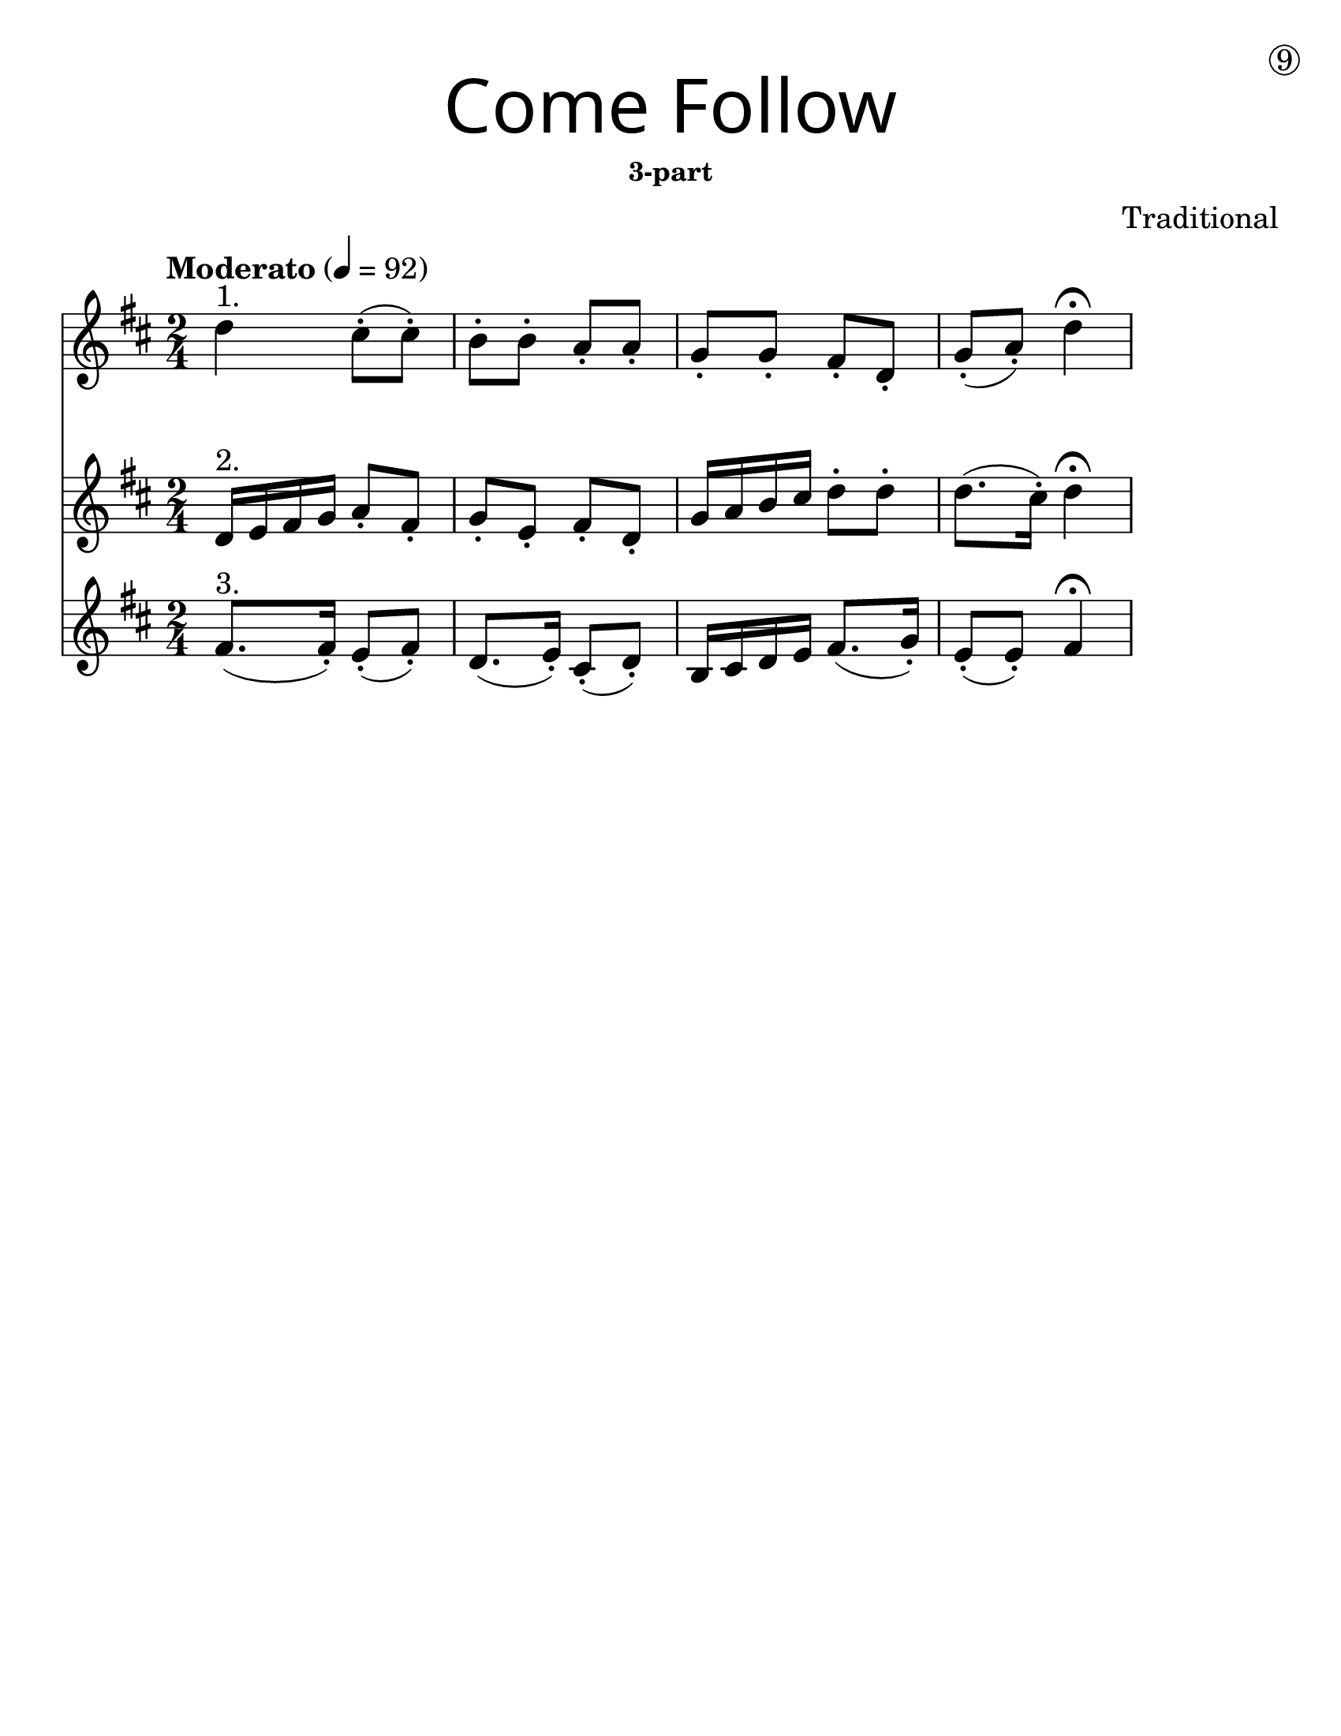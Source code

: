 \version "2.16.2"
\language "english"
#(set-default-paper-size "letter")
#(set-global-staff-size 25)


first = \relative a' {
  \set Score.markFormatter = #format-mark-box-barnumbers
  \time 2/4
  \numericTimeSignature
  \key d \major

  \tempo "Moderato" 4 = 92

  d4^"1." cs8-.(cs8-.) |
  b8-. b8-. a8-. a8-. |
  g8-. g8-. fs8-. d8-. |
  \break

  g8-.(a8-.) d4\fermata |
  d,16^"2." e fs g a8-. fs-. |
  g8-. e8-.  fs8-. d8-.|
  \break

  g16 a b cs d8-. d8-. |
  d8. (cs16-.) d4\fermata |
  fs8.^"3."(fs16-.) e8-.(fs8-.) |
  \break

  d8.(e16-.) cs8-.(d8-.) |
  b16 cs d e fs8.(g16-.) |
  e4-.(e4-.) fs4 \fermata
}

line_one = \relative a' {
  \time 2/4
  \numericTimeSignature
  \key d \major

  \tempo "Moderato" 4 = 92

  d4^"1." cs8-.(cs8-.) |
  b8-. b8-. a8-. a8-. |
  g8-. g8-. fs8-. d8-. |
  g8-.(a8-.) d4\fermata |
}

line_two = \relative a' {
  \time 2/4
  \numericTimeSignature
  \key d \major

  d,16^"2." e fs g a8-. fs-. |
  g8-. e8-.  fs8-. d8-.|
  g16 a b cs d8-. d8-. |
  d8. (cs16-.) d4\fermata |
}

line_three = \relative a' {
  \time 2/4
  \numericTimeSignature
  \key d \major

  fs8.^"3."(fs16-.) e8-.(fs8-.) |
  d8.(e16-.) cs8-.(d8-.) |
  b16 cs d e fs8.(g16-.) |
  e8-.(e8-.) fs4 \fermata
}

%{
\bookpart {
  \header {
    title = \markup {
      \override #'(font-name . "SantasSleighFull")
      \override #'(font-size . 8)
      { "Come Follow" }
    }
    subsubtitle = "3-part"
    dedication = \markup { \huge \hspace #90 \circle 9 }
    instrument = ""
    tagline = ""
    composer = "Traditional"
  }
  \score {
    \new Staff \with {
      \override VerticalAxisGroup.staff-staff-spacing = #'((basic-distance . 12))
    } {
      \first
    }
  }
}
%}

\bookpart {
  \paper { indent = 0\cm }
  \header {
    title = \markup {
      \override #'(font-name . "SantasSleighFull")
      \override #'(font-size . 8)
      { "Come Follow" }
    }
    subsubtitle = "3-part"
    dedication = \markup { \huge \hspace #90 \circle 9 }
    instrument = ""
    tagline = ""
    composer = "Traditional"
  }
  \score {
    <<
      \new Staff \with {
        \override VerticalAxisGroup.staff-staff-spacing = #'((basic-distance . 12))
      } {
        \line_one
      }

      \new Staff \with {
      } {
        \line_two
      }

      \new Staff \with {
      } {
        \line_three
      }
    >>
  }
}
